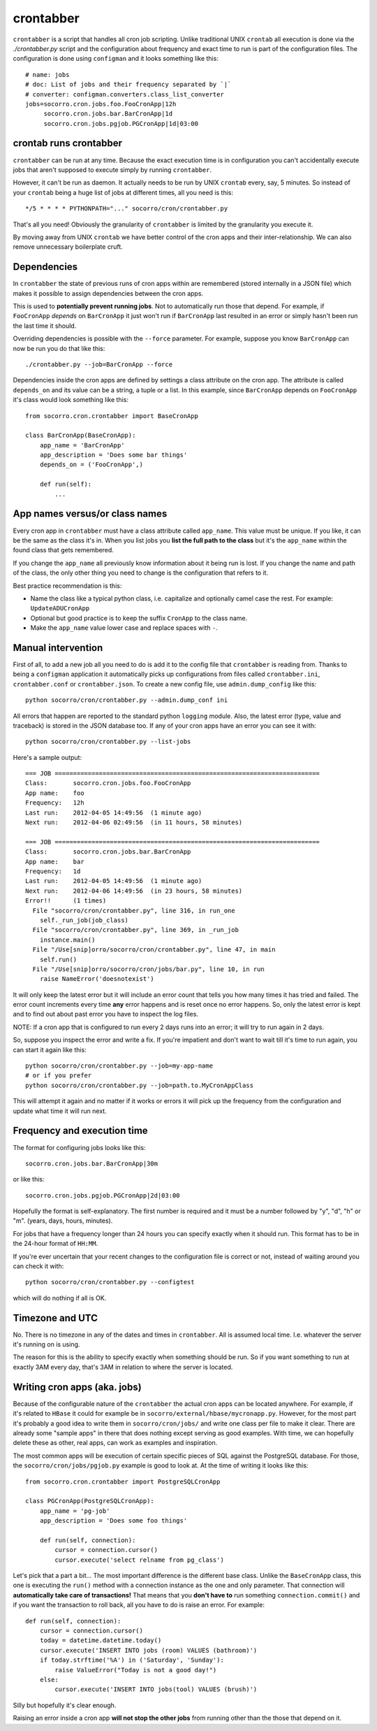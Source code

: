 .. index:: crontabber

.. _crontabber-chapter:

crontabber
==========

``crontabber`` is a script that handles all cron job scripting. Unlike
traditional UNIX ``crontab`` all execution is done via the
`./crontabber.py` script and the configuration about frequency and
exact time to run is part of the configuration files. The
configuration is done using ``configman`` and it looks something like
this::

    # name: jobs
    # doc: List of jobs and their frequency separated by `|`
    # converter: configman.converters.class_list_converter
    jobs=socorro.cron.jobs.foo.FooCronApp|12h
         socorro.cron.jobs.bar.BarCronApp|1d
         socorro.cron.jobs.pgjob.PGCronApp|1d|03:00

crontab runs crontabber
-----------------------

``crontabber`` can be run at any time. Because the exact execution
time is in configuration you can't accidentally execute jobs that
aren't supposed to execute simply by running ``crontabber``.

However, it can't be run as daemon. It actually needs to be run by
UNIX ``crontab`` every, say, 5 minutes. So instead of your ``crontab``
being a huge list of jobs at different times, all you need is this::

    */5 * * * * PYTHONPATH="..." socorro/cron/crontabber.py

That's all you need! Obviously the granularity of ``crontabber`` is
limited by the granularity you execute it.

By moving away from UNIX ``crontab`` we have better control of the
cron apps and their inter-relationship. We can also remove unnecessary
boilerplate cruft.

Dependencies
------------

In ``crontabber`` the state of previous runs of cron apps within are
remembered (stored internally in a JSON file) which makes it possible
to assign dependencies between the cron apps.

This is used to **potentially prevent running jobs**. Not to
automatically run those that depend. For example, if ``FooCronApp``
*depends* on ``BarCronApp`` it just won't run if ``BarCronApp`` last
resulted in an error or simply hasn't been run the last time it should.

Overriding dependencies is possible with the ``--force`` parameter.
For example, suppose you know ``BarCronApp`` can now be run you do
that like this::

    ./crontabber.py --job=BarCronApp --force

Dependencies inside the cron apps are defined by settings a class
attribute on the cron app. The attribute is called ``depends_on`` and
its value can be a string, a tuple or a list.
In this example, since ``BarCronApp``
depends on ``FooCronApp`` it's class would look something like this::

    from socorro.cron.crontabber import BaseCronApp

    class BarCronApp(BaseCronApp):
        app_name = 'BarCronApp'
        app_description = 'Does some bar things'
	depends_on = ('FooCronApp',)

        def run(self):
            ...

App names versus/or class names
-------------------------------

Every cron app in ``crontabber`` must have a class attribute called
``app_name``. This value must be unique. If you like, it can be the
same as the class it's in. When you list jobs you **list the full path
to the class** but it's the ``app_name`` within the found class that
gets remembered.

If you change the ``app_name`` all previously know
information about it being run is lost. If you change the name and
path of the class, the only other thing you need to change is the
configuration that refers to it.

Best practice recommendation is this:

* Name the class like a typical python class, i.e. capitalize and
  optionally camel case the rest. For example: ``UpdateADUCronApp``

* Optional but good practice is to keep the suffix ``CronApp`` to the
  class name.

* Make the ``app_name`` value lower case and replace spaces with ``-``.


Manual intervention
-------------------

First of all, to add a new job all you need to do is add it to the
config file that ``crontabber`` is reading from. Thanks to being a
``configman`` application it automatically picks up configurations
from files called ``crontabber.ini``, ``crontabber.conf`` or
``crontabber.json``. To create a new config file, use
``admin.dump_config`` like this::

    python socorro/cron/crontabber.py --admin.dump_conf ini

All errors that happen are reported to the standard python ``logging``
module. Also, the latest error (type, value and traceback) is stored
in the JSON database too. If any of your cron apps have an error you
can see it with::

    python socorro/cron/crontabber.py --list-jobs
    
Here's a sample output::

    === JOB ========================================================================
    Class:       socorro.cron.jobs.foo.FooCronApp
    App name:    foo
    Frequency:   12h
    Last run:    2012-04-05 14:49:56  (1 minute ago)
    Next run:    2012-04-06 02:49:56  (in 11 hours, 58 minutes)

    === JOB ========================================================================
    Class:       socorro.cron.jobs.bar.BarCronApp
    App name:    bar
    Frequency:   1d
    Last run:    2012-04-05 14:49:56  (1 minute ago)
    Next run:    2012-04-06 14:49:56  (in 23 hours, 58 minutes)
    Error!!      (1 times)
      File "socorro/cron/crontabber.py", line 316, in run_one
        self._run_job(job_class)
      File "socorro/cron/crontabber.py", line 369, in _run_job
        instance.main()
      File "/Use[snip]orro/socorro/cron/crontabber.py", line 47, in main
        self.run()
      File "/Use[snip]orro/socorro/cron/jobs/bar.py", line 10, in run
        raise NameError('doesnotexist')    

It will only keep the latest error but it will include an
error count that tells you how many times it has tried and failed. The
error count increments every time **any** error happens and is reset
once no error happens. So, only the latest error is kept and to find
out about past error you have to inspect the log files. 

NOTE: If a cron app that is configured to run every 2 days runs into
an error; it will try to run again in 2 days.

So, suppose you inspect the error and write a fix. If you're impatient
and don't want to wait till it's time to run again, you can start it
again like this::

    python socorro/cron/crontabber.py --job=my-app-name
    # or if you prefer
    python socorro/cron/crontabber.py --job=path.to.MyCronAppClass

This will attempt it again and no matter if it works or errors it will
pick up the frequency from the configuration and update what time it
will run next.

Frequency and execution time
----------------------------

The format for configuring jobs looks like this::

         socorro.cron.jobs.bar.BarCronApp|30m

or like this::

         socorro.cron.jobs.pgjob.PGCronApp|2d|03:00

Hopefully the format is self-explanatory. The first number is required
and it must be a number followed by "y", "d", "h" or "m". (years,
days, hours, minutes).

For jobs that have a frequency longer than 24 hours you can specify
exactly when it should run. This format has to be in the 24-hour
format of ``HH:MM``.

If you're ever uncertain that your recent changes to the configuration
file is correct or not, instead of waiting around you can check it
with::

    python socorro/cron/crontabber.py --configtest

which will do nothing if all is OK.

Timezone and UTC
----------------

No. There is no timezone in any of the dates and times in
``crontabber``. All is assumed local time. I.e. whatever the server
it's running on is using. 

The reason for this is the ability to specify exactly when something
should be run. So if you want something to run at exactly 3AM every
day, that's 3AM in relation to where the server is located.


Writing cron apps (aka. jobs)
-----------------------------

Because of the configurable nature of the ``crontabber`` the actual
cron apps can be located anywhere. For example, if it's related to
``HBase`` it could for example be in
``socorro/external/hbase/mycronapp.py``. However, for the most part
it's probably a good idea to write them in ``socorro/cron/jobs/`` and
write one class per file to make it clear. There are already some
"sample apps" in there that does nothing except serving as good
examples. With time, we can hopefully delete these as other, real
apps, can work as examples and inspiration.

The most common apps will be execution of certain specific pieces of
SQL against the PostgreSQL database. For those, the
``socorro/cron/jobs/pgjob.py`` example is good to look at. At the time
of writing it looks like this::

    from socorro.cron.crontabber import PostgreSQLCronApp

    class PGCronApp(PostgreSQLCronApp):
        app_name = 'pg-job'
        app_description = 'Does some foo things'

        def run(self, connection):
            cursor = connection.cursor()
            cursor.execute('select relname from pg_class')

Let's pick that a part a bit...
The most important difference is the different base class. Unlike the
``BaseCronApp`` class, this one is executing the ``run()`` method with
a connection instance as the one and only parameter. That connection
will **automatically take care of transactions!** That means that you
**don't have to** run something ``connection.commit()`` and if you
want the transaction to roll back, all you have to do is raise an
error. For example::

        def run(self, connection):
            cursor = connection.cursor()
            today = datetime.datetime.today()
            cursor.execute('INSERT INTO jobs (room) VALUES (bathroom)')
            if today.strftime('%A') in ('Saturday', 'Sunday'):
                raise ValueError("Today is not a good day!")
            else:
                cursor.execute('INSERT INTO jobs(tool) VALUES (brush)')

Silly but hopefully it's clear enough.

Raising an error inside a cron app **will not stop the other jobs**
from running other than the those that depend on it.
